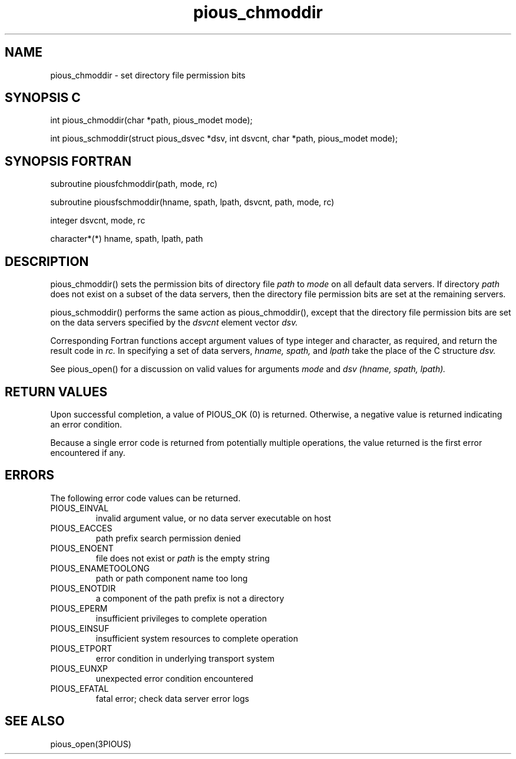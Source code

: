 .TH pious_chmoddir 3PIOUS "25 January 1995" " " "PIOUS"
.SH NAME
pious_chmoddir \- set directory file permission bits

.SH SYNOPSIS C
int pious_chmoddir(char *path, pious_modet mode);

int pious_schmoddir(struct pious_dsvec *dsv, int dsvcnt,
char *path, pious_modet mode);

.SH SYNOPSIS FORTRAN
subroutine piousfchmoddir(path, mode, rc)

subroutine piousfschmoddir(hname, spath, lpath, dsvcnt, path, mode, rc)

integer dsvcnt, mode, rc

character*(*) hname, spath, lpath, path


.SH DESCRIPTION
pious_chmoddir() sets the permission bits of directory file
.I path
to
.I mode
on all default data servers.  If directory
.I path
does not exist on a subset of the data servers, then the directory file
permission bits are set at the remaining servers.

pious_schmoddir() performs the same action as pious_chmoddir(), except that
the directory file permission bits are set on the data servers specified by the
.I dsvcnt
element vector
.I dsv.

Corresponding Fortran functions accept argument values of type integer
and character, as required, and return the result code in
.I rc.
In specifying a set of data servers,
.I hname, spath,
and
.I lpath
take the place of the C structure
.I dsv.

See pious_open() for a discussion on valid values for arguments
.I mode
and
.I dsv (hname, spath, lpath).


.SH RETURN VALUES
Upon successful completion, a value of PIOUS_OK (0) is returned.
Otherwise, a negative value is returned indicating an error condition.

Because a single error code is returned from potentially multiple operations,
the value returned is the first error encountered if any.


.SH ERRORS
The following error code values can be returned.

.TP
PIOUS_EINVAL
invalid argument value, or no data server executable on host

.TP
PIOUS_EACCES
path prefix search permission denied

.TP
PIOUS_ENOENT
file does not exist or
.I path
is the empty string

.TP
PIOUS_ENAMETOOLONG
path or path component name too long

.TP
PIOUS_ENOTDIR
a component of the path prefix is not a directory

.TP
PIOUS_EPERM
insufficient privileges to complete operation

.TP
PIOUS_EINSUF
insufficient system resources to complete operation

.TP
PIOUS_ETPORT
error condition in underlying transport system

.TP
PIOUS_EUNXP
unexpected error condition encountered

.TP
PIOUS_EFATAL
fatal error; check data server error logs



.SH SEE ALSO
pious_open(3PIOUS)
